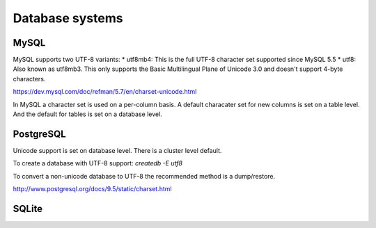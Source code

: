 .. _dbs:

Database systems
=================

MySQL
-----

MySQL supports two UTF-8 variants:
* utf8mb4: This is the full UTF-8 character set supported since MySQL 5.5
* utf8: Also known as utf8mb3. This only supports the Basic Multilingual Plane of
Unicode 3.0 and doesn't support 4-byte characters.

.. seealso::
https://dev.mysql.com/doc/refman/5.7/en/charset-unicode.html

In MySQL a character set is used on a per-column basis. A default characater set
for new columns is set on a table level. And the default for tables is set on
a database level.

.. todo:: Explain about setting defaults with ALTER DATABASE/TABLE/etc
.. todo:: Explain about conversions with MODIFY COLUMN / CONVERT TO..
.. todo:: Explain about connections (set unicode in connection string etc)


PostgreSQL
----------

Unicode support is set on database level. There is a cluster level default.

To create a database with UTF-8 support:
`createdb -E utf8`

To convert a non-unicode database to UTF-8 the recommended method is a dump/restore.

.. seealso::
http://www.postgresql.org/docs/9.5/static/charset.html

SQLite
------

.. todo:: Add more databases: DB2, Oracle, SQL Server, etc.
